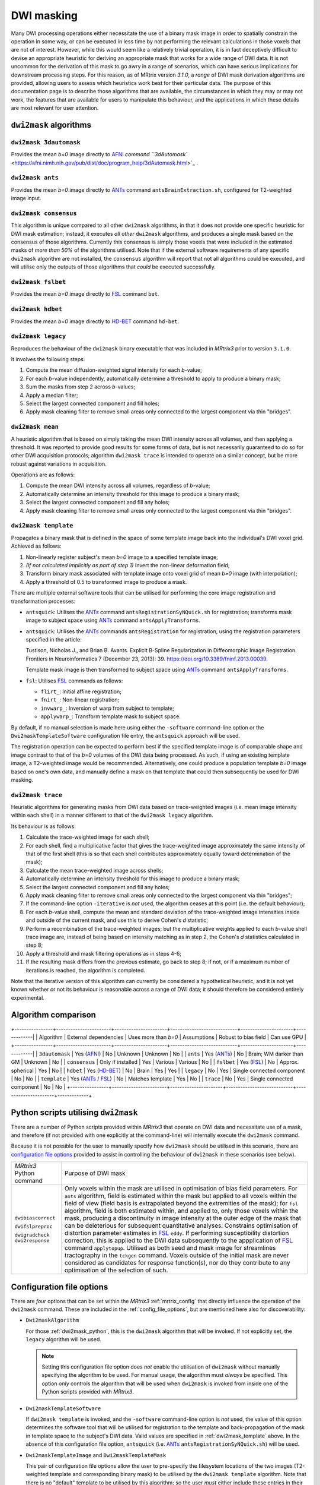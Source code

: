 .. dwi_masking:

DWI masking
===========

Many DWI processing operations either necessitate the use of a binary mask
image in order to spatially constrain the operation in some way, or can be
executed in less time by not performing the relevant calculations in those
voxels that are not of interest. However, while this would seem like a
relatively trivial operation, it is in fact deceptively difficult to
devise an appropriate heuristic for deriving an appropriate mask that works
for a wide range of DWI data. It is not uncommon for the derivation of this
mask to go awry in a range of scenarios, which can have serious implications
for downstream processing steps. For this reason, as of MRtrix version
`3.1.0`, a *range* of DWI mask derivation algorithms are provided, allowing
users to assess which heuristics work best for their particular data. The
purpose of this documentation page is to describe those algorithms that are
available, the circumstances in which they may or may not work, the features
that are available for users to manipulate this behaviour, and the
applications in which these details are most relevant for user attention.

``dwi2mask`` algorithms
-----------------------

``dwi2mask 3dautomask``
^^^^^^^^^^^^^^^^^^^^^^^

Provides the mean *b=0* image directly to AFNI_ `command
``3dAutomask`` <https://afni.nimh.nih.gov/pub/dist/doc/program_help/3dAutomask.html>`_ .

``dwi2mask ants``
^^^^^^^^^^^^^^^^^

Provides the mean *b=0* image directly to ANTs_ command
``antsBrainExtraction.sh``, configured for T2-weighted image input.

``dwi2mask consensus``
^^^^^^^^^^^^^^^^^^^^^^

This algorithm is unique compared to all other ``dwi2mask`` algorithms,
in that it does not provide one specific heuristic for DWI mask estimation;
instead, it executes *all other* ``dwi2mask`` algorithms, and produces a
single mask based on the consensus of those algorithms. Currently this
consensus is simply those voxels that were included in the estimated masks
of *more than 50%* of the algorithms utilised. Note that if the external
software requirements of any specific ``dwi2mask`` algorithm are not
installed, the ``consensus`` algorithm will report that not all algorithms
could be executed, and will utilise only the outputs of those algorithms
that *could* be executed successfully.

``dwi2mask fslbet``
^^^^^^^^^^^^^^^^^^^

Provides the mean *b=0* image directly to FSL_ command ``bet``.

``dwi2mask hdbet``
^^^^^^^^^^^^^^^^^^^

Provides the mean *b=0* image directly to HD-BET_ command ``hd-bet``.

``dwi2mask legacy``
^^^^^^^^^^^^^^^^^^^

Reproduces the behaviour of the ``dwi2mask`` binary executable that was
included in *MRtrix3* prior to version ``3.1.0``.

It involves the following steps:

1. Compute the mean diffusion-weighted signal intensity for each *b*-value;

2. For each *b*-value independently, automatically determine a threshold to
   apply to produce a binary mask;

3. Sum the masks from step 2 across *b*-values;

4. Apply a median filter;

5. Select the largest connected component and fill holes;

6. Apply mask cleaning filter to remove small areas only connected to the
   largest component via thin "bridges".

``dwi2mask mean``
^^^^^^^^^^^^^^^^^

A heuristic algorithm that is based on simply taking the mean DWI intensity
across all volumes, and then applying a threshold. It was reported to provide
good results for some forms of data, but is not necessarily guaranteed to do
so for other DWI acquisition protocols; algorithm ``dwi2mask trace`` is
intended to operate on a similar concept, but be more robust against variations in
acquisition.

Operations are as follows:

1. Compute the mean DWI intensity across all volumes, regardless of *b*-value;

2. Automatically determine an intensity threshold for this image to produce
   a binary mask;

3. Select the largest connected component and fill any holes;

4. Apply mask cleaning filter to remove small areas only connected to the
   largest component via thin "bridges".

``dwi2mask template``
^^^^^^^^^^^^^^^^^^^^^

Propagates a binary mask that is defined in the space of some template image
back into the individual's DWI voxel grid. Achieved as follows:

1. Non-linearly register subject's mean *b=0* image to a specified template
   image;

2. *(If not calculated implicitly as part of step 1)* Invert the non-linear
   deformation field;

3. Transform binary mask associated with template image onto voxel grid of
   mean *b=0* image (with interpolation);

4. Apply a threshold of 0.5 to transformed image to produce a mask.

There are multiple external software tools that can be utilised for performing
the core image registration and transformation processes:

-  ``antsquick``: Utilises the ANTs_ command ``antsRegistrationSyNQuick.sh``
   for registration; transforms mask image to subject space using ANTs_
   command ``antsApplyTransforms``.
   
-  ``antsquick``: Utilises the ANTs_ commands ``antsRegistration``
   for registration, using the registration parameters specified in the article:
   
   Tustison, Nicholas J., and Brian B. Avants.
   Explicit B-Spline Regularization in Diffeomorphic Image Registration.
   Frontiers in Neuroinformatics 7 (December 23, 2013): 39.
   https://doi.org/10.3389/fninf.2013.00039.

   Template mask image is then transformed to subject space using ANTs_
   command ``antsApplyTransforms``.
   
-  ``fsl``: Utilises FSL_ commands as follows:

   - ``flirt_``: Initial affine registration;
   - ``fnirt_``: Non-linear registration;
   - ``invwarp_``: Inversion of warp from subject to template;
   - ``applywarp_``: Transform template mask to subject space. 

By default, if no manual selection is made here using either the ``-software``
command-line option or the ``Dwi2maskTemplateSoftware`` configuration file
entry, the ``antsquick`` approach will be used.

The registration operation can be expected to perform best if the specified
template image is of comparable shape and image contrast to that of the
*b=0* volumes of the DWI data being processed. As such, if using an existing
template image, a T2-weighted image would be recommended. Alternatively, one
could produce a population template *b=0* image based on one's own data, and
manually define a mask on that template that could then subsequently be
used for DWI masking.

``dwi2mask trace``
^^^^^^^^^^^^^^^^^^

Heuristic algorithms for generating masks from DWI data based on
trace-weighted images (i.e. mean image intensity within each shell)
in a manner different to that of the ``dwi2mask legacy`` algorithm.

Its behaviour is as follows:

1.  Calculate the trace-weighted image for each shell;

2.  For each shell, find a multiplicative factor that gives the trace-weighted
    image approximately the same intensity of that of the first shell
    (this is so that each shell contributes approximately equally
    toward determination of the mask);
   
3.  Calculate the mean trace-weighted image across shells;

4.  Automatically determine an intensity threshold for this image to produce
    a binary mask;

5.  Select the largest connected component and fill any holes;

6.  Apply mask cleaning filter to remove small areas only connected to the
    largest component via thin "bridges";

7.  If the command-line option ``-iterative`` is *not* used, the algorithm
    ceases at this point (i.e. the default behaviour);
   
8.  For each *b*-value shell, compute the mean and standard deviation of
    the trace-weighted image intensities inside and outside of the current
    mask, and use this to derive Cohen's *d* statistic;
   
9.  Perform a recombination of the trace-weighted images; but the
    multiplicative weights applied to each *b*-value shell trace image are,
    instead of being based on intensity matching as in step 2, the
    Cohen's *d* statistics calculated in step 8;
   
10. Apply a threshold and mask filtering operations as in steps 4-6;

11. If the resulting mask differs from the previous estimate, go back to
    step 8; if not, or if a maximum number of iterations is reached,
    the algorithm is completed.

Note that the iterative version of this algorithm can currently be considered
a hypothetical heuristic, and it is not yet known whether or not its behaviour
is reasonable across a range of DWI data; it should therefore be considered
entirely experimental.

Algorithm comparison
--------------------

+----------------+-----------------------+----------------------+----------------------------+----------------------+-------------|
|    Algorithm   | External dependencies | Uses more than *b=0* |        Assumptions         | Robust to bias field | Can use GPU |
+----------------+-----------------------+----------------------+----------------------------+----------------------+-------------|
| ``3dautomask`` |      Yes (AFNI_)      |          No          |          Unknown           |       Unknown        |      No     |
|    ``ants``    |      Yes (ANTs_)      |          No          |  Brain; WM darker than GM  |       Unknown        |      No     |
| ``consensus``  |   Only if installed   |          Yes         |          Various           |       Various        |      No     |
|   ``fslbet``   |      Yes (FSL_)       |          No          |     Approx. spherical      |         Yes          |      No     |
|   ``hdbet``    |     Yes (HD-BET_)     |          No          |           Brain            |         Yes          |      Yes    |
|  ``legacy``    |          No           |          Yes         | Single connected component |         No           |      No     |
|  ``template``  |  Yes (ANTs_ / FSL_)   |          No          |      Matches template      |         Yes          |      No     |
|   ``trace``    |          No           |          Yes         | Single connected component |         No           |      No     |
+----------------+-----------------------+----------------------+----------------------------+----------------------+-------------+

.. _dwi2mask_python:

Python scripts utilising ``dwi2mask``
-------------------------------------

There are a number of Python scripts provided within *MRtrix3* that
operate on DWI data and necessitate use of a mask, and therefore (if not
provided with one explicitly at the command-line) will internally execute
the ``dwi2mask`` command.

Because it is not possible for the user to manually specify how ``dwi2mask``
should be utilised in this scenario, there are 
`configuration file options <../reference/config_file_options.html>`_
provided to assist in controlling the behaviour of ``dwi2mask`` in these
scenarios (see below).

+--------------------------+----------------------------------------------------------------------------------------------------------------------------------------------------------------------------------------------------------------------------------------------------+
| *MRtrix3* Python command | Purpose of DWI mask                                                                                                                                                                                                                                |
+--------------------------+----------------------------------------------------------------------------------------------------------------------------------------------------------------------------------------------------------------------------------------------------+
|    ``dwibiascorrect``    | Only voxels within the mask are utilised in optimisation of bias field parameters.                                                                                                                                                                 |
|                          | For ``ants`` algorithm, field is estimated within the mask but applied to all voxels within the field of view (field basis is extrapolated beyond the extremities of the mask);                                                                    |
|                          | for ``fsl`` algorithm, field is both estimated within, and applied to, only those voxels within the mask, producing a discontinuity in image intensity at the outer edge of the mask that can be deleterious for subsequent quantitative analyses. |
|    ``dwifslpreproc``     | Constrains optimisation of distortion parameter estimates in FSL_ ``eddy``.                                                                                                                                                                        |
|                          | If performing susceptibility distortion correction, this is applied to the DWI data subsequently to the appplication of FSL_ command ``applytopup``.                                                                                               |
|    ``dwigradcheck``      | Utilised as both seed and mask image for streamlines tractography in the ``tckgen`` command.                                                                                                                                                       |
|    ``dwi2response``      | Voxels outside of the initial mask are never considered as candidates for response function(s), nor do they contribute to any optimisation of the selection of such.                                                                               |
+--------------------------+----------------------------------------------------------------------------------------------------------------------------------------------------------------------------------------------------------------------------------------------------+

.. _dwi2mask_config:

Configuration file options
--------------------------

There are *four* options that can be set within the *MRtrix3*
:ref:`mrtrix_config` that directly influence the operation of the ``dwi2mask``
command. These are included in the :ref:`config_file_options`, but are
mentioned here also for discoverability:

-  ``Dwi2maskAlgorithm``

   For those :ref:`dwi2mask_python`, this is the ``dwi2mask`` algorithm
   that will be invoked. If not explicitly set, the ``legacy`` algorithm
   will be used.
   
   .. NOTE::
   
       Setting this configuration file option does *not* enable the
       utilisation of ``dwi2mask`` without manually specifying the
       algorithm to be used. For manual usage, the algorithm must *always*
       be specified. This option *only* controls the algorithm that will
       be used when ``dwi2mask`` is invoked from inside one of the Python 
       scripts provided with *MRtrix3*.

-  ``Dwi2maskTemplateSoftware``

   If ``dwi2mask template`` is invoked, and the ``-software`` command-line
   option is *not* used, the value of this option determines the software
   tool that will be utilised for registration to the template and
   back-propagation of the mask in template space to the subject's DWI
   data. Valid values are specified in :ref:`dwi2mask_template` above. In the
   absence of this configuration file option, ``antsquick`` (i.e. ANTs_
   ``antsRegistrationSyNQuick.sh``) will be used.

-  ``Dwi2maskTemplateImage`` and ``Dwi2maskTemplateMask``

   This pair of configuration file options allow the user to pre-specify the
   filesystem locations of the two images (T2-weighted template and 
   corresponding binary mask) to be utilised by the ``dwi2mask template``
   algorithm. Note that there is no "default" template to be utilised by
   this algorithm; so the user *must* either include these entries in their
   configuration file, or manually specify the ``-template`` command-line 
   option whenever they use ``dwi2mask template``. If the value of 
   configuration file option "``Dwi2maskAlgorithm``" is "``template``", then
   these two entries *must also* be specified.

.. _AFNI: https://afni.nimh.nih.gov/
.. _ANTs: http://stnava.github.io/ANTs/
.. _FSL: https://fsl.fmrib.ox.ac.uk/fsl/fslwiki
.. _HD-BET: https://github.com/MIC-DKFZ/HD-BET
.. _flirt: https://fsl.fmrib.ox.ac.uk/fsl/fslwiki/FLIRT
.. _fnirt: https://fsl.fmrib.ox.ac.uk/fsl/fslwiki/FNIRT
.. _invwarp: https://fsl.fmrib.ox.ac.uk/fsl/fslwiki/FNIRT/UserGuide#invwarp
.. _applywarp: https://fsl.fmrib.ox.ac.uk/fsl/fslwiki/FNIRT/UserGuide#Now_what.3F_--_applywarp.21

